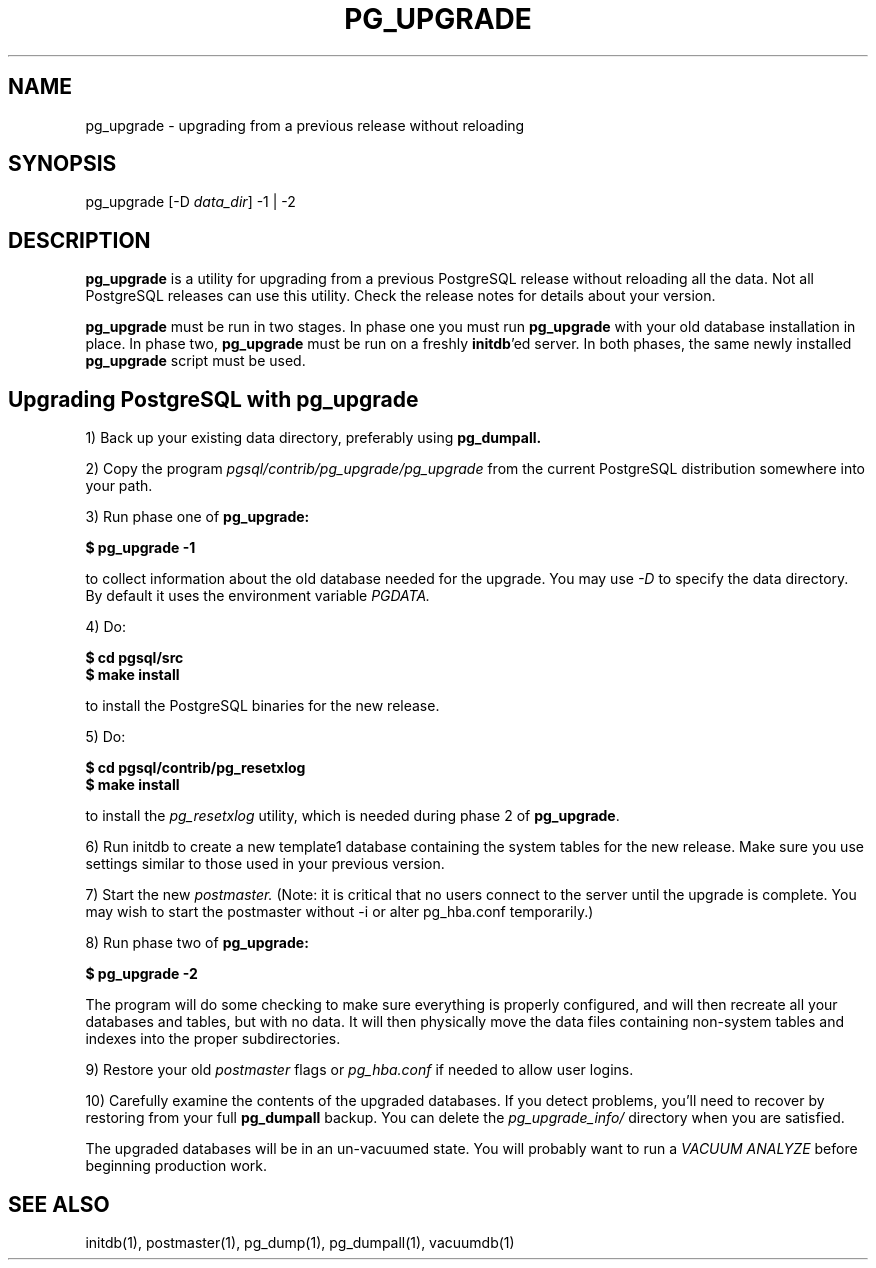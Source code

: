.TH PG_UPGRADE 1 "PG_UPGRADE(1)" "14 Jan 2002" "PostgreSQL Client Applications" ""
.SH NAME
pg_upgrade \- upgrading from a previous release without reloading
.SH SYNOPSIS
pg_upgrade [-D \fIdata_dir\fP] -1 | -2
.SH DESCRIPTION
\fBpg_upgrade\fP is a utility for upgrading from a previous PostgreSQL release
without reloading all the data. Not all PostgreSQL releases can use
this utility.  Check the release notes for details about your
version.
.LP
\fBpg_upgrade\fP must be run in two stages.  In phase one you must run
\fBpg_upgrade\fP with your old database installation in place.  In phase two, 
\fBpg_upgrade\fP must be run on a freshly \fBinitdb\fP'ed server.
In both phases, the same newly installed \fBpg_upgrade\fP script must be
used.
.SH Upgrading PostgreSQL with pg_upgrade
.LP
1) Back up your existing data directory, preferably using \fBpg_dumpall.\fP
.LP
2) Copy the program \fIpgsql/contrib/pg_upgrade/pg_upgrade\fP from the current
PostgreSQL distribution somewhere into your path.
.LP
3)  Run phase one of \fBpg_upgrade:\fP
.LP
.B $ pg_upgrade -1
.sp
to collect information about the old database needed for the upgrade.
You may use \fI-D\fP to specify the data directory.  By default it uses
the environment variable \fIPGDATA.\fP
.LP
4) Do:
.LP
.B $ cd pgsql/src
.br
.B $ make install
.sp
to install the PostgreSQL binaries for the new release.
.LP
5)  Do:
.LP
.B $ cd pgsql/contrib/pg_resetxlog
.br
.B $ make install
.sp
to install the \fIpg_resetxlog\fP utility, which is needed during phase
2 of \fBpg_upgrade\fP.
.LP
6) Run initdb to create a new template1 database containing the system
tables for the new release.  Make sure you use settings similar to those
used in your previous version.
.LP
7) Start the new \fIpostmaster.\fP  (Note: it is critical that no users connect
to the server until the upgrade is complete.  You may wish to start the
postmaster without -i or alter pg_hba.conf temporarily.)
.LP
8)  Run phase two of \fBpg_upgrade:\fP
.LP
.B $ pg_upgrade -2
.sp
The program will do some checking to make sure everything is properly
configured, and will then recreate all your databases and tables,
but with no data.  It will then physically move the data files
containing non-system tables and indexes into the proper 
subdirectories.
.LP
9)  Restore your old \fIpostmaster\fP flags or \fIpg_hba.conf\fP if
needed to allow user logins.
.sp
.LP
10)  Carefully examine the contents of the upgraded databases.  If you
detect problems, you'll need to recover by restoring from your full
\fBpg_dumpall\fP backup. You can delete the \fIpg_upgrade_info/\fP directory when you
are satisfied.
.LP
The upgraded databases will be in an un-vacuumed state.  You will
probably want to run a \fIVACUUM ANALYZE\fP before beginning production work.
.SH SEE ALSO
initdb(1), postmaster(1), pg_dump(1), pg_dumpall(1), vacuumdb(1)
